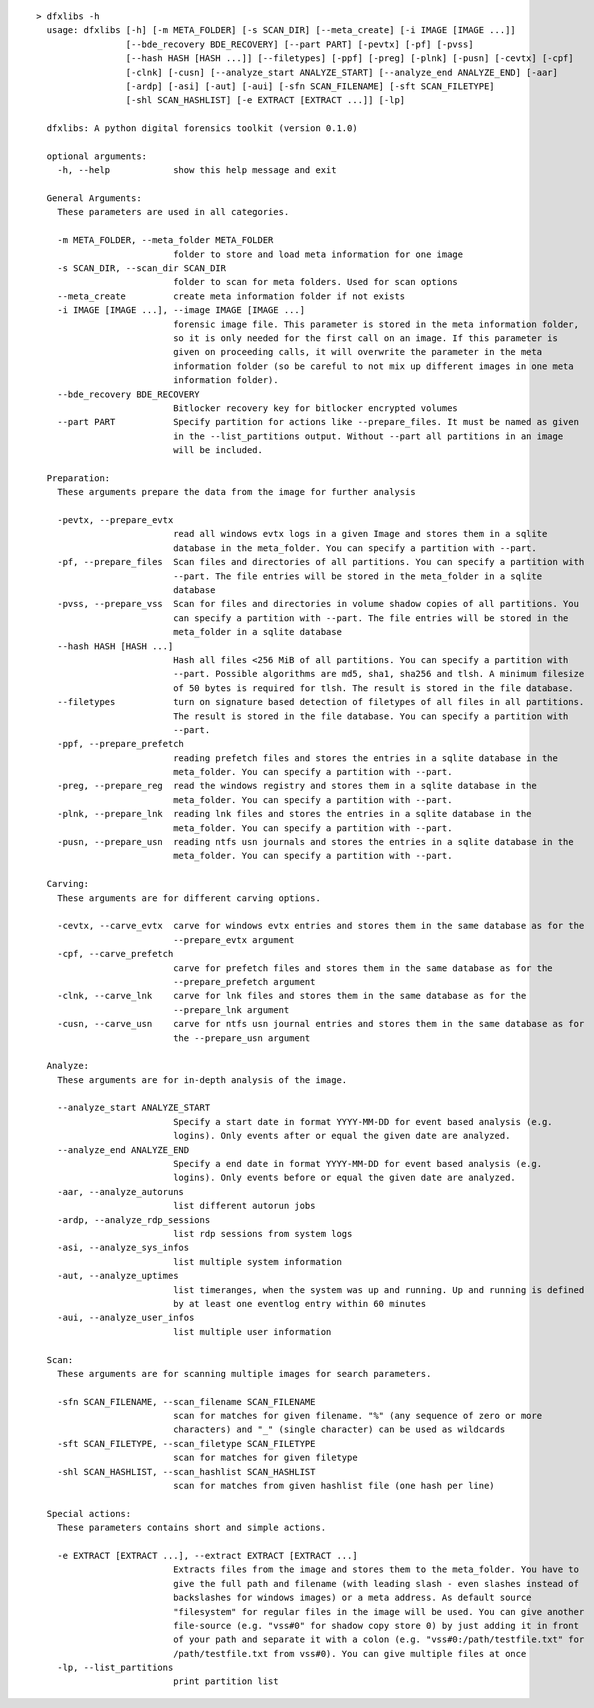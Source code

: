 ::

  > dfxlibs -h
    usage: dfxlibs [-h] [-m META_FOLDER] [-s SCAN_DIR] [--meta_create] [-i IMAGE [IMAGE ...]]
                   [--bde_recovery BDE_RECOVERY] [--part PART] [-pevtx] [-pf] [-pvss]
                   [--hash HASH [HASH ...]] [--filetypes] [-ppf] [-preg] [-plnk] [-pusn] [-cevtx] [-cpf]
                   [-clnk] [-cusn] [--analyze_start ANALYZE_START] [--analyze_end ANALYZE_END] [-aar]
                   [-ardp] [-asi] [-aut] [-aui] [-sfn SCAN_FILENAME] [-sft SCAN_FILETYPE]
                   [-shl SCAN_HASHLIST] [-e EXTRACT [EXTRACT ...]] [-lp]

    dfxlibs: A python digital forensics toolkit (version 0.1.0)

    optional arguments:
      -h, --help            show this help message and exit

    General Arguments:
      These parameters are used in all categories.

      -m META_FOLDER, --meta_folder META_FOLDER
                            folder to store and load meta information for one image
      -s SCAN_DIR, --scan_dir SCAN_DIR
                            folder to scan for meta folders. Used for scan options
      --meta_create         create meta information folder if not exists
      -i IMAGE [IMAGE ...], --image IMAGE [IMAGE ...]
                            forensic image file. This parameter is stored in the meta information folder,
                            so it is only needed for the first call on an image. If this parameter is
                            given on proceeding calls, it will overwrite the parameter in the meta
                            information folder (so be careful to not mix up different images in one meta
                            information folder).
      --bde_recovery BDE_RECOVERY
                            Bitlocker recovery key for bitlocker encrypted volumes
      --part PART           Specify partition for actions like --prepare_files. It must be named as given
                            in the --list_partitions output. Without --part all partitions in an image
                            will be included.

    Preparation:
      These arguments prepare the data from the image for further analysis

      -pevtx, --prepare_evtx
                            read all windows evtx logs in a given Image and stores them in a sqlite
                            database in the meta_folder. You can specify a partition with --part.
      -pf, --prepare_files  Scan files and directories of all partitions. You can specify a partition with
                            --part. The file entries will be stored in the meta_folder in a sqlite
                            database
      -pvss, --prepare_vss  Scan for files and directories in volume shadow copies of all partitions. You
                            can specify a partition with --part. The file entries will be stored in the
                            meta_folder in a sqlite database
      --hash HASH [HASH ...]
                            Hash all files <256 MiB of all partitions. You can specify a partition with
                            --part. Possible algorithms are md5, sha1, sha256 and tlsh. A minimum filesize
                            of 50 bytes is required for tlsh. The result is stored in the file database.
      --filetypes           turn on signature based detection of filetypes of all files in all partitions.
                            The result is stored in the file database. You can specify a partition with
                            --part.
      -ppf, --prepare_prefetch
                            reading prefetch files and stores the entries in a sqlite database in the
                            meta_folder. You can specify a partition with --part.
      -preg, --prepare_reg  read the windows registry and stores them in a sqlite database in the
                            meta_folder. You can specify a partition with --part.
      -plnk, --prepare_lnk  reading lnk files and stores the entries in a sqlite database in the
                            meta_folder. You can specify a partition with --part.
      -pusn, --prepare_usn  reading ntfs usn journals and stores the entries in a sqlite database in the
                            meta_folder. You can specify a partition with --part.

    Carving:
      These arguments are for different carving options.

      -cevtx, --carve_evtx  carve for windows evtx entries and stores them in the same database as for the
                            --prepare_evtx argument
      -cpf, --carve_prefetch
                            carve for prefetch files and stores them in the same database as for the
                            --prepare_prefetch argument
      -clnk, --carve_lnk    carve for lnk files and stores them in the same database as for the
                            --prepare_lnk argument
      -cusn, --carve_usn    carve for ntfs usn journal entries and stores them in the same database as for
                            the --prepare_usn argument

    Analyze:
      These arguments are for in-depth analysis of the image.

      --analyze_start ANALYZE_START
                            Specify a start date in format YYYY-MM-DD for event based analysis (e.g.
                            logins). Only events after or equal the given date are analyzed.
      --analyze_end ANALYZE_END
                            Specify a end date in format YYYY-MM-DD for event based analysis (e.g.
                            logins). Only events before or equal the given date are analyzed.
      -aar, --analyze_autoruns
                            list different autorun jobs
      -ardp, --analyze_rdp_sessions
                            list rdp sessions from system logs
      -asi, --analyze_sys_infos
                            list multiple system information
      -aut, --analyze_uptimes
                            list timeranges, when the system was up and running. Up and running is defined
                            by at least one eventlog entry within 60 minutes
      -aui, --analyze_user_infos
                            list multiple user information

    Scan:
      These arguments are for scanning multiple images for search parameters.

      -sfn SCAN_FILENAME, --scan_filename SCAN_FILENAME
                            scan for matches for given filename. "%" (any sequence of zero or more
                            characters) and "_" (single character) can be used as wildcards
      -sft SCAN_FILETYPE, --scan_filetype SCAN_FILETYPE
                            scan for matches for given filetype
      -shl SCAN_HASHLIST, --scan_hashlist SCAN_HASHLIST
                            scan for matches from given hashlist file (one hash per line)

    Special actions:
      These parameters contains short and simple actions.

      -e EXTRACT [EXTRACT ...], --extract EXTRACT [EXTRACT ...]
                            Extracts files from the image and stores them to the meta_folder. You have to
                            give the full path and filename (with leading slash - even slashes instead of
                            backslashes for windows images) or a meta address. As default source
                            "filesystem" for regular files in the image will be used. You can give another
                            file-source (e.g. "vss#0" for shadow copy store 0) by just adding it in front
                            of your path and separate it with a colon (e.g. "vss#0:/path/testfile.txt" for
                            /path/testfile.txt from vss#0). You can give multiple files at once
      -lp, --list_partitions
                            print partition list